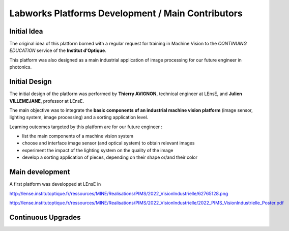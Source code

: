 Labworks Platforms Development / Main Contributors
==================================================


Initial Idea
------------

The original idea of this platform borned with a regular request for training in Machine Vision to the *CONTINUING EDUCATION* service of the **Institut d'Optique**.

This platform was also designed as a main industrial application of image processing for our future engineer in photonics.

Initial Design
--------------

The initial design of the platform was performed by **Thierry AVIGNON**, technical engineer at LEnsE, and **Julien VILLEMEJANE**, professor at LEnsE.

The main objective was to integrate the **basic components of an industrial machine vision platform** (image sensor, lighting system, image processing) and a sorting application level.

Learning outcomes targeted by this platform are for our future engineer :

* list the main components of a machine vision system
* choose and interface image sensor (and optical system) to obtain relevant images
* experiment the impact of the lighting system on the quality of the image
* develop a sorting application of pieces, depending on their shape or/and their color

Main development
----------------

A first platform was developped at LEnsE in 

http://lense.institutoptique.fr/ressources/MINE/Realisations/PIMS/2022_VisionIndustrielle/62765128.png

http://lense.institutoptique.fr/ressources/MINE/Realisations/PIMS/2022_VisionIndustrielle/2022_PIMS_VisionIndustrielle_Poster.pdf

Continuous Upgrades
-------------------

